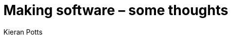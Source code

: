 = Making software – some thoughts
Kieran Potts
:description: Commentary on methods and tools for developing and maintaining \
  software systems.
:nofooter:
